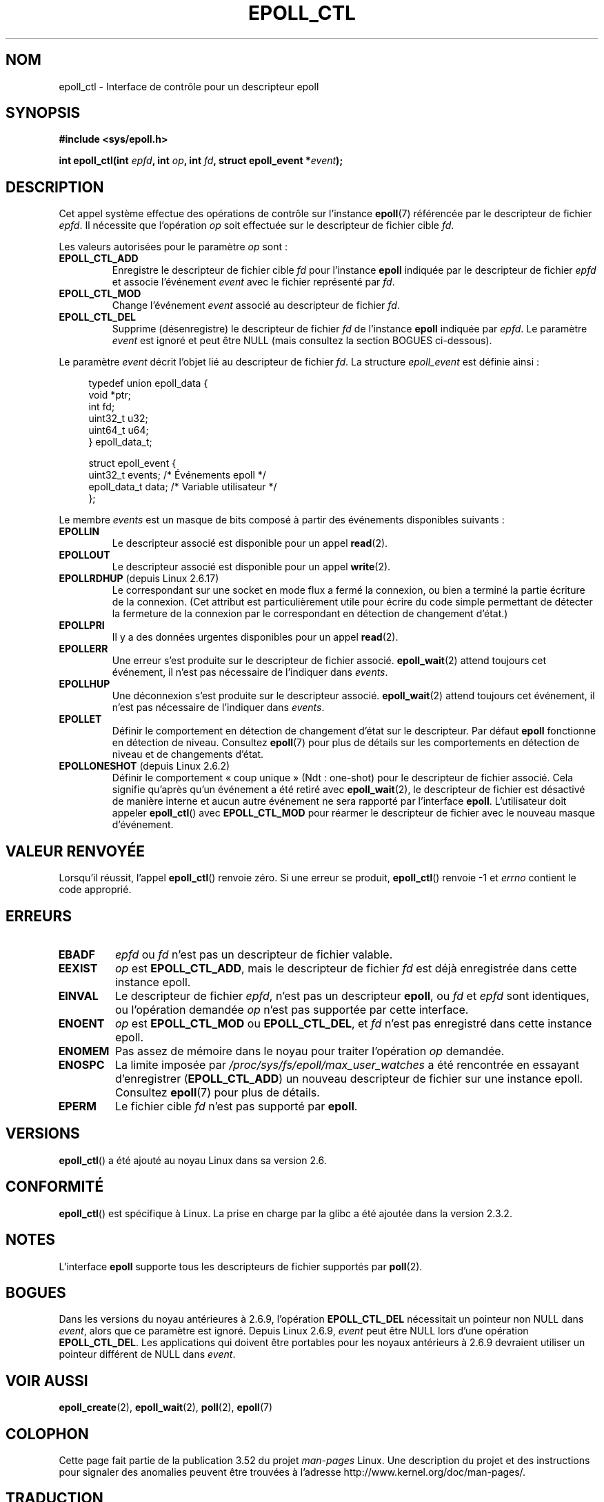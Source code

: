 .\"  Copyright (C) 2003  Davide Libenzi
.\"  Davide Libenzi <davidel@xmailserver.org>
.\"
.\" %%%LICENSE_START(GPLv2+_SW_3_PARA)
.\"  This program is free software; you can redistribute it and/or modify
.\"  it under the terms of the GNU General Public License as published by
.\"  the Free Software Foundation; either version 2 of the License, or
.\"  (at your option) any later version.
.\"
.\"  This program is distributed in the hope that it will be useful,
.\"  but WITHOUT ANY WARRANTY; without even the implied warranty of
.\"  MERCHANTABILITY or FITNESS FOR A PARTICULAR PURPOSE.  See the
.\"  GNU General Public License for more details.
.\"
.\" You should have received a copy of the GNU General Public
.\" License along with this manual; if not, see
.\" <http://www.gnu.org/licenses/>.
.\" %%%LICENSE_END
.\"
.\"*******************************************************************
.\"
.\" This file was generated with po4a. Translate the source file.
.\"
.\"*******************************************************************
.TH EPOLL_CTL 2 "15 avril 2012" Linux "Manuel du programmeur Linux"
.SH NOM
epoll_ctl \- Interface de contrôle pour un descripteur epoll
.SH SYNOPSIS
\fB#include <sys/epoll.h>\fP
.sp
\fBint epoll_ctl(int \fP\fIepfd\fP\fB, int \fP\fIop\fP\fB, int \fP\fIfd\fP\fB, struct
epoll_event *\fP\fIevent\fP\fB);\fP
.SH DESCRIPTION
Cet appel système effectue des opérations de contrôle sur l'instance
\fBepoll\fP(7) référencée par le descripteur de fichier \fIepfd\fP. Il nécessite
que l'opération \fIop\fP soit effectuée sur le descripteur de fichier cible
\fIfd\fP.

Les valeurs autorisées pour le paramètre \fIop\fP sont\ :
.TP 
\fBEPOLL_CTL_ADD\fP
Enregistre le descripteur de fichier cible \fIfd\fP pour l'instance \fBepoll\fP
indiquée par le descripteur de fichier \fIepfd\fP et associe l'événement
\fIevent\fP avec le fichier représenté par \fIfd\fP.
.TP 
\fBEPOLL_CTL_MOD\fP
Change l'événement \fIevent\fP associé au descripteur de fichier \fIfd\fP.
.TP 
\fBEPOLL_CTL_DEL\fP
Supprime (désenregistre) le descripteur de fichier \fIfd\fP de l'instance
\fBepoll\fP indiquée par \fIepfd\fP. Le paramètre \fIevent\fP est ignoré et peut être
NULL (mais consultez la section BOGUES ci\(hydessous).
.PP
Le paramètre \fIevent\fP décrit l'objet lié au descripteur de fichier \fIfd\fP. La
structure \fIepoll_event\fP est définie ainsi\ :
.sp
.in +4n
.nf
typedef union epoll_data {
    void        *ptr;
    int          fd;
    uint32_t     u32;
    uint64_t     u64;
} epoll_data_t;

struct epoll_event {
    uint32_t events;        /* Événements epoll     */
    epoll_data_t data;      /* Variable utilisateur */
};
.fi
.in

Le membre \fIevents\fP est un masque de bits composé à partir des événements
disponibles suivants\ :
.TP 
\fBEPOLLIN\fP
Le descripteur associé est disponible pour un appel \fBread\fP(2).
.TP 
\fBEPOLLOUT\fP
Le descripteur associé est disponible pour un appel \fBwrite\fP(2).
.TP 
\fBEPOLLRDHUP\fP (depuis Linux 2.6.17)
Le correspondant sur une socket en mode flux a fermé la connexion, ou bien a
terminé la partie écriture de la connexion. (Cet attribut est
particulièrement utile pour écrire du code simple permettant de détecter la
fermeture de la connexion par le correspondant en détection de changement
d'état.)
.TP 
\fBEPOLLPRI\fP
Il y a des données urgentes disponibles pour un appel \fBread\fP(2).
.TP 
\fBEPOLLERR\fP
Une erreur s'est produite sur le descripteur de fichier
associé. \fBepoll_wait\fP(2) attend toujours cet événement, il n'est pas
nécessaire de l'indiquer dans \fIevents\fP.
.TP 
\fBEPOLLHUP\fP
Une déconnexion s'est produite sur le descripteur associé. \fBepoll_wait\fP(2)
attend toujours cet événement, il n'est pas nécessaire de l'indiquer dans
\fIevents\fP.
.TP 
\fBEPOLLET\fP
Définir le comportement en détection de changement d'état sur le
descripteur. Par défaut \fBepoll\fP fonctionne en détection de
niveau. Consultez \fBepoll\fP(7) pour plus de détails sur les comportements en
détection de niveau et de changements d'état.
.TP 
\fBEPOLLONESHOT\fP (depuis Linux 2.6.2)
Définir le comportement «\ coup unique\ » (Ndt\ : one\(hyshot) pour le
descripteur de fichier associé. Cela signifie qu'après qu'un événement a été
retiré avec \fBepoll_wait\fP(2), le descripteur de fichier est désactivé de
manière interne et aucun autre événement ne sera rapporté par l'interface
\fBepoll\fP. L'utilisateur doit appeler \fBepoll_ctl\fP() avec \fBEPOLL_CTL_MOD\fP
pour réarmer le descripteur de fichier avec le nouveau masque d'événement.
.SH "VALEUR RENVOYÉE"
Lorsqu'il réussit, l'appel \fBepoll_ctl\fP() renvoie zéro. Si une erreur se
produit, \fBepoll_ctl\fP() renvoie \-1 et \fIerrno\fP contient le code approprié.
.SH ERREURS
.TP 
\fBEBADF\fP
\fIepfd\fP ou \fIfd\fP n'est pas un descripteur de fichier valable.
.TP 
\fBEEXIST\fP
\fIop\fP est \fBEPOLL_CTL_ADD\fP, mais le descripteur de fichier \fIfd\fP est déjà
enregistrée dans cette instance epoll.
.TP 
\fBEINVAL\fP
Le descripteur de fichier \fIepfd\fP, n'est pas un descripteur \fBepoll\fP, ou
\fIfd\fP et \fIepfd\fP sont identiques, ou l'opération demandée \fIop\fP n'est pas
supportée par cette interface.
.TP 
\fBENOENT\fP
\fIop\fP est \fBEPOLL_CTL_MOD\fP ou \fBEPOLL_CTL_DEL\fP, et \fIfd\fP n'est pas
enregistré dans cette instance epoll.
.TP 
\fBENOMEM\fP
Pas assez de mémoire dans le noyau pour traiter l'opération \fIop\fP demandée.
.TP 
\fBENOSPC\fP
La limite imposée par \fI/proc/sys/fs/epoll/max_user_watches\fP a été
rencontrée en essayant d'enregistrer (\fBEPOLL_CTL_ADD\fP) un nouveau
descripteur de fichier sur une instance epoll. Consultez \fBepoll\fP(7) pour
plus de détails.
.TP 
\fBEPERM\fP
Le fichier cible \fIfd\fP n'est pas supporté par \fBepoll\fP.
.SH VERSIONS
.\" To be precise: kernel 2.5.44.
.\" The interface should be finalized by Linux kernel 2.5.66.
\fBepoll_ctl\fP() a été ajouté au noyau Linux dans sa version 2.6.
.SH CONFORMITÉ
\fBepoll_ctl\fP() est spécifique à Linux. La prise en charge par la glibc a été
ajoutée dans la version\ 2.3.2.
.SH NOTES
L'interface \fBepoll\fP supporte tous les descripteurs de fichier supportés par
\fBpoll\fP(2).
.SH BOGUES
Dans les versions du noyau antérieures à 2.6.9, l'opération \fBEPOLL_CTL_DEL\fP
nécessitait un pointeur non NULL dans \fIevent\fP, alors que ce paramètre est
ignoré. Depuis Linux 2.6.9, \fIevent\fP peut être NULL lors d'une opération
\fBEPOLL_CTL_DEL\fP. Les applications qui doivent être portables pour les
noyaux antérieurs à 2.6.9 devraient utiliser un pointeur différent de NULL
dans \fIevent\fP.
.SH "VOIR AUSSI"
\fBepoll_create\fP(2), \fBepoll_wait\fP(2), \fBpoll\fP(2), \fBepoll\fP(7)
.SH COLOPHON
Cette page fait partie de la publication 3.52 du projet \fIman\-pages\fP
Linux. Une description du projet et des instructions pour signaler des
anomalies peuvent être trouvées à l'adresse
\%http://www.kernel.org/doc/man\-pages/.
.SH TRADUCTION
Depuis 2010, cette traduction est maintenue à l'aide de l'outil
po4a <http://po4a.alioth.debian.org/> par l'équipe de
traduction francophone au sein du projet perkamon
<http://perkamon.alioth.debian.org/>.
.PP
Christophe Blaess <http://www.blaess.fr/christophe/> (1996-2003),
Alain Portal <http://manpagesfr.free.fr/> (2003-2006).
Julien Cristau et l'équipe francophone de traduction de Debian\ (2006-2009).
.PP
Veuillez signaler toute erreur de traduction en écrivant à
<perkamon\-fr@traduc.org>.
.PP
Vous pouvez toujours avoir accès à la version anglaise de ce document en
utilisant la commande
«\ \fBLC_ALL=C\ man\fR \fI<section>\fR\ \fI<page_de_man>\fR\ ».
